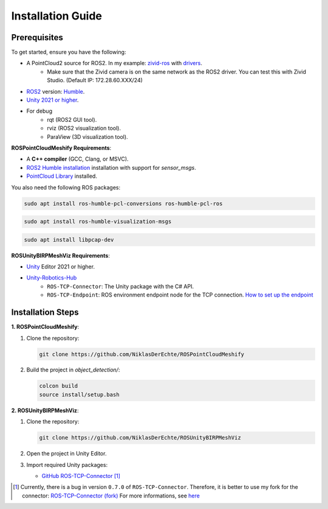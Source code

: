 Installation Guide
==================

Prerequisites
-------------

To get started, ensure you have the following:

..
   - **Microsoft HoloLens** (HoloLens 2 recommended).
   - **Zivid Camera** with `drivers <https://support.zivid.com/en/latest/getting-started/software-installation.html>`__ installed.

- A PointCloud2 source for ROS2. In my example: `zivid-ros <https://github.com/zivid/zivid-ros>`__ with `drivers <https://support.zivid.com/en/latest/getting-started/software-installation.html>`__.
   - Make sure that the Zivid camera is on the same network as the ROS2 driver. You can test this with Zivid Studio. (Default IP: 172.28.60.XXX/24)
- `ROS2 <https://github.com/ros2/ros2>`__ version: `Humble <https://docs.ros.org/en/humble/Installation.html>`__.
- `Unity 2021 or higher <https://unity.com/de/download>`__.

- For debug
   - rqt (ROS2 GUI tool).
   - rviz (ROS2 visualization tool).
   - ParaView (3D visualization tool).

**ROSPointCloudMeshify Requirements**:

- A **C++ compiler** (GCC, Clang, or MSVC).
- `ROS2 Humble installation <https://docs.ros.org/en/humble/Installation.html>`__ installation with support for `sensor_msgs`.
- `PointCloud Library <https://pointclouds.org/downloads/>`__ installed.

You also need the following ROS packages:

.. code-block:: bash

   sudo apt install ros-humble-pcl-conversions ros-humble-pcl-ros

.. code-block:: bash

   sudo apt install ros-humble-visualization-msgs

.. code-block:: bash

   sudo apt install libpcap-dev

**ROSUnityBIRPMeshViz Requirements**:

..
   - Mixed Reality Toolkit (**MRTK**) for HoloLens.
   - AR Foundation.

- `Unity <https://unity.com/de/download>`__ Editor 2021 or higher.
- `Unity-Robotics-Hub <https://github.com/Unity-Technologies/Unity-Robotics-Hub/blob/main/tutorials/ros_unity_integration/README.md>`_
   - ``ROS-TCP-Connector``: The Unity package with the C# API.
   - ``ROS-TCP-Endpoint``: ROS environment endpoint node for the TCP connection. `How to set up the endpoint <https://github.com/Unity-Technologies/Unity-Robotics-Hub/blob/main/tutorials/ros_unity_integration/setup.md#-ros2-environment>`__


Installation Steps
------------------

**1. ROSPointCloudMeshify**:

1. Clone the repository:

   .. code-block:: bash

      git clone https://github.com/NiklasDerEchte/ROSPointCloudMeshify

2. Build the project in `object_detection/`:

   .. code-block:: bash

      colcon build
      source install/setup.bash

**2. ROSUnityBIRPMeshViz**:

1. Clone the repository:

   .. code-block:: bash

      git clone https://github.com/NiklasDerEchte/ROSUnityBIRPMeshViz

2. Open the project in Unity Editor.

3. Import required Unity packages:

   - `GitHub ROS-TCP-Connector <https://github.com/Unity-Technologies/ROS-TCP-Connector>`__ [1]_


.. [1] Currently, there is a bug in version ``0.7.0`` of ``ROS-TCP-Connector``. 
   Therefore, it is better to use my fork for the connector: `ROS-TCP-Connector (fork) <https://github.com/NiklasDerEchte/ROS-TCP-Connector/tree/bugfix/deserializer>`__	
   For more informations, see `here <https://github.com/Unity-Technologies/ROS-TCP-Connector/pull/322>`__



..
   - Mixed Reality Toolkit (**MRTK**)
   - **AR Foundation**

.. 
   4. Build the project for HoloLens:
      - Switch platform to UWP.
      - Configure project settings for HoloLens.
   5. Deploy the app to the HoloLens.